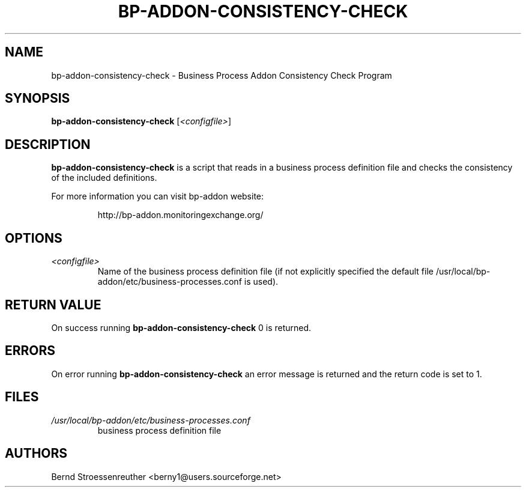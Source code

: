 .\" In .TH, FOO should be all caps, SECTION should be 1-8, maybe w/ subsection
.\" other parms are allowed: see man(7), man(1)
.\"
.\" This template provided by Tom Christiansen <tchrist@jhereg.perl.com>.
.\" 
.TH  BP-ADDON-CONSISTENCY-CHECK 8
.SH NAME
bp-addon-consistency-check \- Business Process Addon Consistency Check
Program
.SH SYNOPSIS
\fBbp-addon-consistency-check\fR [\fI<configfile>\fR]
.SH DESCRIPTION
\fBbp-addon-consistency-check\fR is a script that reads in a business
process definition file and checks the consistency of the included definitions.
.PP
For more information you can visit bp-addon website:
.IP
http://bp-addon.monitoringexchange.org/
.SH OPTIONS
.TP
\fI<configfile>\fR
Name of the business process definition file (if not explicitly specified
the default file /usr/local/bp-addon/etc/business-processes.conf is used).
.SH "RETURN VALUE"
On success running \fBbp-addon-consistency-check\fR 0 is returned.
.SH ERRORS
On error running \fBbp-addon-consistency-check\fR an error message is
returned and the return code is set to 1.
.SH FILES
.TP
\fI/usr/local/bp-addon/etc/business-processes.conf\fR
business process definition file
.SH AUTHORS
Bernd Stroessenreuther <berny1@users.sourceforge.net>

